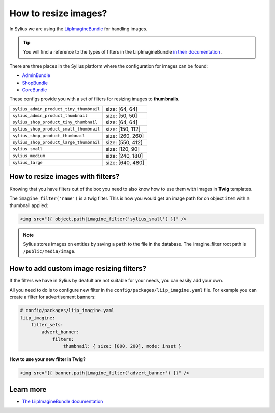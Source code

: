 How to resize images?
=====================

In Sylius we are using the `LiipImagineBundle <http://symfony.com/doc/current/bundles/LiipImagineBundle/index.html>`_
for handling images.

.. tip::

    You will find a reference to the types of filters in the LiipImagineBundle `in their documentation <http://symfony.com/doc/current/bundles/LiipImagineBundle/filters.html>`_.

There are three places in the Sylius platform where the configuration for images can be found:

* `AdminBundle <https://github.com/Sylius/Sylius/blob/master/src/Sylius/Bundle/AdminBundle/Resources/config/app/config.yml>`_
* `ShopBundle <https://github.com/Sylius/Sylius/blob/master/src/Sylius/Bundle/ShopBundle/Resources/config/app/config.yml>`_
* `CoreBundle <https://github.com/Sylius/Sylius/blob/master/src/Sylius/Bundle/CoreBundle/Resources/config/app/config.yml>`_

These configs provide you with a set of filters for resizing images to **thumbnails**.

+-----------------------------------------+------------------+
| ``sylius_admin_product_tiny_thumbnail`` | size: [64, 64]   |
+-----------------------------------------+------------------+
| ``sylius_admin_product_thumbnail``      | size: [50, 50]   |
+-----------------------------------------+------------------+
| ``sylius_shop_product_tiny_thumbnail``  | size: [64, 64]   |
+-----------------------------------------+------------------+
| ``sylius_shop_product_small_thumbnail`` | size: [150, 112] |
+-----------------------------------------+------------------+
| ``sylius_shop_product_thumbnail``       | size: [260, 260] |
+-----------------------------------------+------------------+
| ``sylius_shop_product_large_thumbnail`` | size: [550, 412] |
+-----------------------------------------+------------------+
| ``sylius_small``                        | size: [120, 90]  |
+-----------------------------------------+------------------+
| ``sylius_medium``                       | size: [240, 180] |
+-----------------------------------------+------------------+
| ``sylius_large``                        | size: [640, 480] |
+-----------------------------------------+------------------+

How to resize images with filters?
----------------------------------

Knowing that you have filters out of the box you need to also know how to use them with images in **Twig** templates.

The ``imagine_filter('name')`` is a twig filter. This is how you would get an image path for on object ``item`` with a thumbnail applied:

.. code-block:: twig

    <img src="{{ object.path|imagine_filter('sylius_small') }}" />

.. note::

    Sylius stores images on entities by saving a ``path`` to the file in the database.
    The imagine_filter root path is ``/public/media/image``.

How to add custom image resizing filters?
-----------------------------------------

If the filters we have in Sylius by deafult are not suitable for your needs, you can easily add your own.

All you need to do is to configure new filter in the ``config/packages/liip_imagine.yaml`` file.
For example you can create a filter for advertisement banners:

.. code-block:: yaml

    # config/packages/liip_imagine.yaml
    liip_imagine:
        filter_sets:
            advert_banner:
                filters:
                    thumbnail: { size: [800, 200], mode: inset }

**How to use your new filter in Twig?**

.. code-block:: twig

    <img src="{{ banner.path|imagine_filter('advert_banner') }}" />

Learn more
----------

* `The LiipImagineBundle documentation <http://symfony.com/doc/current/bundles/LiipImagineBundle/index.html>`_
